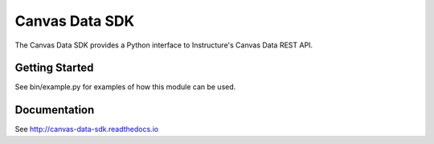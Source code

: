 ===============
Canvas Data SDK
===============

The Canvas Data SDK provides a Python interface to Instructure's Canvas Data REST API.

Getting Started
===============

See bin/example.py for examples of how this module can be used.

Documentation
=============

See http://canvas-data-sdk.readthedocs.io
